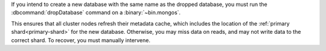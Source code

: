 If you intend to create a new database with the same name as the dropped
database, you must run the :dbcommand:`dropDatabase` command on a 
:binary:`~bin.mongos`.

This ensures that all cluster nodes refresh their metadata cache,
which includes the location of the :ref:`primary shard<primary-shard>`
for the new database. Otherwise, you may miss data on reads, and may not
write data to the correct shard. To recover, you must manually
intervene.
